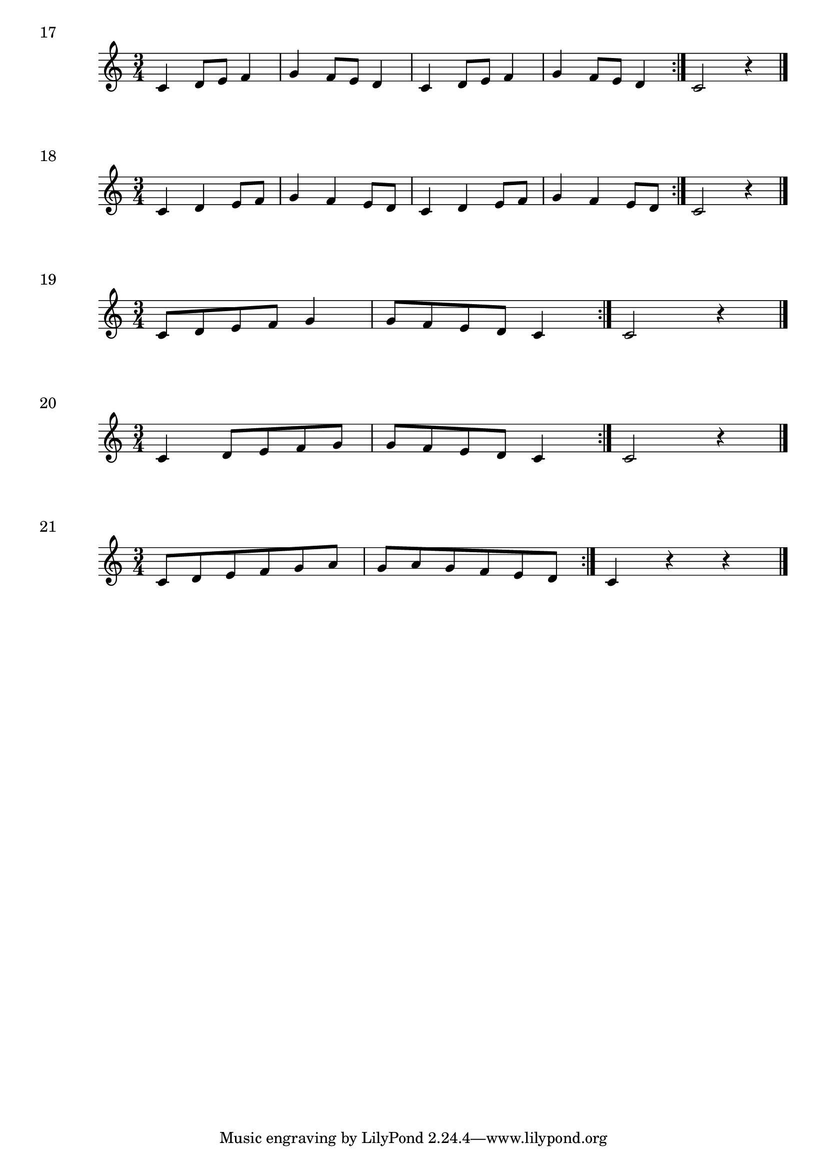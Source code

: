 \score {
  \relative c' {
    \time 3/4 
    c4 d8 e f4 | g4 f8 e d4 | c4 d8 e f4 | g4 f8 e d4 \bar ":|." c2 r4 \bar "|."
  }
\header {
piece = "17"
}
  \layout {
  ragged-right = ##f
  }
  
  \midi {}
}

\score {
  \relative c' {
    \time 3/4 
    c4 d e8 f | g4 f e8 d | c4 d e8 f | g4 f e8 d  \bar ":|." c2 r4 \bar "|."
  }
\header {
piece = "18"
}
  \layout {
  ragged-right = ##f
  }
  \midi {}
}

\score {
  \relative c' {
    \time 3/4 
     c8 d e f g4 | g8 f e d c4 \bar ":|." c2 r4 \bar "|."
  }
\header {
piece = "19"
}
  \layout {
  ragged-right = ##f
  }
  \midi {}
}

\score {
  \relative c' {
    \time 3/4 
     c4 d8 e f g | g8 f e d c4 \bar ":|." c2 r4 \bar "|."
  }
\header {
piece = "20"
}
  \layout {
  ragged-right = ##f
  }
  \midi {}
}

\score {
  \relative c' {
    \time 3/4 
     c8 d e f g a g a g f e d \bar ":|." c4 r4 r \bar "|."
  }
\header {
piece = "21"
}
  \layout {
  ragged-right = ##f
  }
  \midi {}
}